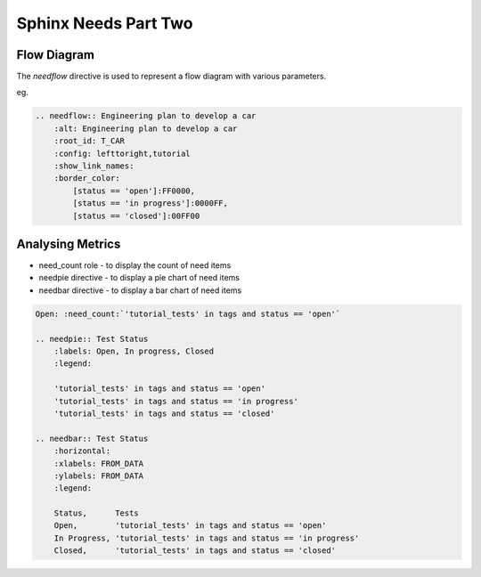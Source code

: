 Sphinx Needs Part Two
======================

Flow Diagram
-------------

The `needflow` directive is used to represent a flow diagram with various parameters.

eg.

.. code-block:: rst

    .. needflow:: Engineering plan to develop a car
        :alt: Engineering plan to develop a car
        :root_id: T_CAR
        :config: lefttoright,tutorial
        :show_link_names:
        :border_color:
            [status == 'open']:FF0000,
            [status == 'in progress']:0000FF,
            [status == 'closed']:00FF00

Analysing Metrics
------------------

* need_count role - to display the count of need items
* needpie directive - to display a pie chart of need items
* needbar directive - to display a bar chart of need items

.. code-block:: rst

    Open: :need_count:`'tutorial_tests' in tags and status == 'open'`

    .. needpie:: Test Status
        :labels: Open, In progress, Closed
        :legend:

        'tutorial_tests' in tags and status == 'open'
        'tutorial_tests' in tags and status == 'in progress'
        'tutorial_tests' in tags and status == 'closed'

    .. needbar:: Test Status
        :horizontal:
        :xlabels: FROM_DATA
        :ylabels: FROM_DATA
        :legend:

        Status,      Tests
        Open,        'tutorial_tests' in tags and status == 'open'
        In Progress, 'tutorial_tests' in tags and status == 'in progress'
        Closed,      'tutorial_tests' in tags and status == 'closed'